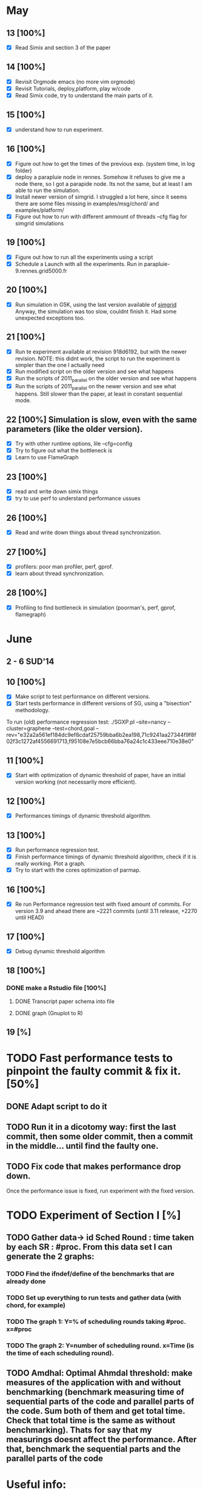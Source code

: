 #+STARTUP: logdone
* May
** 13 [100%]
   - [X] Read Simix and section 3 of the paper
** 14 [100%]
   - [X] Revisit Orgmode emacs (no more vim orgmode)
   - [X] Revisit Tutorials, deploy,platform, play w/code
   - [X] Read Simix code, try to understand the main parts of it.
** 15 [100%]
   - [X] understand how to run experiment.
** 16 [100%]
   - [X] Figure out how to get the times of the previous exp. (system time, in log folder)
   - [X] deploy a parapluie node in rennes. Somehow it refuses to give me a node there, so I got a parapide node. Its not the same, but at least I am able to run the simulation.
   - [X] Install newer version of simgrid. I struggled a lot here, since it seems there are some files missing in examples/msg/chord/ and examples/platform/
   - [X] Figure out how to run with different ammount of threads --cfg flag for simgrid simulations


** 19 [100%]
   - [X] Figure out how to run all the experiments using a script
   - [X] Schedule a Launch with all the experiments. Run in parapluie-9.rennes.grid5000.fr

** 20 [100%] 
   - [X] Run simulation in G5K, using the last version available of [[https://gforge.inria.fr/projects/simgrid/][simgrid]]
	 Anyway, the simulation was too slow, couldnt finish it. Had some unexpected exceptions too.

** 21 [100%]
   - [X] Run te experiment available at revision 918d6192, but with the newer revision. NOTE: this didnt work, the script to run the experiment is simpler than the one I actually need
   - [X] Run modified script on the older version and see what happens
   - [X] Run the scripts of 2011_parallel on the older version and see what happens
   - [X] Run the scripts of 2011_parallel on the newer version and see what happens. Still slower than the paper, at least in constant sequential mode.
** 22 [100%] Simulation is slow, even with the same parameters (like the older version). 
   - [X] Try with other runtime options, lile --cfg=config
   - [X] Try to figure out what the bottleneck is
   - [X] Learn to use FlameGraph
** 23 [100%]
   - [X] read and write down simix things
   - [X] try to use perf to understand performance ussues

     
** 26 [100%]
   - [X] Read and write down things about thread synchronization.
** 27 [100%]
   - [X] profilers: poor man profiler, perf, gprof.
   - [X] learn about thread synchronization.

** 28 [100%]
   - [X] Profiling to find bottleneck in simulation (poorman's, perf, gprof, flamegraph)
    
* June
** 2 - 6 SUD'14

** 10 [100%]
   - [X] Make script to test performance on different versions.
   - [X] Start tests performance in different versions of SG, using a "bisection" methodology.

To run (old) performance regression test: ./SGXP.pl --site=nancy --cluster=graphene --test=chord,goal --rev="e32a2a561ef184dc9ef8cdaf25759bba6b2ea198,71c9241aa27344f9f8f02f3c1272af4556691713,f95108e7e5bcb66bba76a24c1c433eee710e38e0"
** 11 [100%]
   - [X] Start with optimization of dynamic threshold of paper, have an initial version working (not necessarily more efficient).
** 12 [100%]
   - [X] Performances timings of dynamic threshold algorithm.
** 13 [100%]
   - [X] Run performance regression test.
   - [X] Finish performance timings of dynamic threshold algorithm, check if it is really working. Plot a graph.
   - [X] Try to start with the cores optimization of parmap.


** 16 [100%]
   - [X] Re run Performance regression test with fixed amount of commits. For version 3.9 and ahead there are ~2221 commits (until 3.11 release, +2270 until HEAD)
** 17 [100%]
   - [X] Debug dynamic threshold algorithm
** 18 [100%]
*** DONE make a Rstudio file [100%]
  CLOSED: [2014-06-18 Wed 13:57]
**** DONE Transcript paper schema into file
     CLOSED: [2014-06-18 Wed 17:02]
**** DONE graph (Gnuplot to R)
     CLOSED: [2014-06-18 Wed 17:02]
** 19 [%]
* TODO Fast performance tests to pinpoint the faulty commit & fix it. [50%]
** DONE Adapt script to do it
   CLOSED: [2014-06-18 Wed 17:01]
** TODO Run it in a dicotomy way: first the last commit, then some older commit, then a commit in the middle... until find the faulty one.
** TODO Fix code that makes performance drop down.
Once the performance issue is fixed, run experiment with the fixed version.
* TODO Experiment of Section I [%]
** TODO Gather data-> id Sched Round : time taken by each SR : #proc. From this data set I can generate the 2 graphs:
*** TODO Find the ifndef/define of the benchmarks that are already done
*** TODO Set up everything to run tests and gather data (with chord, for example)
*** TODO The graph 1: Y=% of scheduling rounds taking #proc. x=#proc
*** TODO The graph 2: Y=number of scheduling round. x=Time (is the time of each scheduling round).
** TODO Amdhal: Optimal Ahmdal threshold: make measures of the application with and without benchmarking (benchmark measuring time of sequential parts of the code and parallel parts of the code. Sum both of them and get total time. Check that total time is the same as without benchmarking). Thats for say that my measurings doesnt affect the performance. After that, benchmark the sequential parts and the parallel parts of the code

* Useful info:
** To run classical chord experiment
 New data:
           |              | constant |   |   |   |    |    | precise |   |   |   |    |    |
           | nodes\thread |        1 | 2 | 4 | 8 | 16 | 24 |       1 | 2 | 4 | 8 | 16 | 24 |
           |         1000 |          |   |   |   |    |    |         |   |   |   |    |    |
           |         3000 |          |   |   |   |    |    |         |   |   |   |    |    |
           |        10000 |          |   |   |   |    |    |         |   |   |   |    |    |
           |        30000 |          |   |   |   |    |    |         |   |   |   |    |    |
           |       100000 |          |   |   |   |    |    |         |   |   |   |    |    |
           |       300000 |          |   |   |   |    |    |         |   |   |   |    |    |
           |      1000000 |          |   |   |   |    |    |         |   |   |   |    |    |
           |      2000000 |          |   |   |   |    |    |         | ? |   |   |    |    |

   - Steps to connect to G5K and deploy SimGrid:
     1) connect to G5k, connect to Rennes, try to ask a parapluie node:
       oarsub -p "cluster='parapluie'" -l nodes=5,walltime=2 -I -t deploy
     2) apt-get update && apt-get install cmake make gcc git libboost-dev libgct++ libpcre3-dev linux-tools gdb liblua5.1-0-dev
     3) copy simgrid from Rennes frontend
     4) cmake -Denable_compile_optimizations=ON -Denable_supernovae=OFF -Denable_compile_warnings=OFF -Denable_debug=OFF -Denable_gtnets=OFF -Denable_jedule=OFF -Denable_latency_bound_tracking=OFF -Denable_lua=OFF -Denable_model-checking=OFF -Denable_smpi=OFF -Denable_tracing=OFF .
     5) make && make install && sudo chmod 777 /usr/local/lib/libsimgrid.so.<version_number>
     6) to run test, this should work:  ./testall.sh path/to/simgrid/ 3.11
     7) example run: ./chord One_cluster_nobb_1000_hosts.xml chord1000.xml --log=root.thres:critical --cfg=contexts/stack_size:16 --cfg=contexts/guard_size:0 --cfg=network/model:Constant --cfg=network/latency_factor:0.1
     8) Dont forget to modify script to copy logs to home folder (otherwise they will lay on the node, and they will be erased)
     9) To copy something from rennes to the deployed node: scp -r rtortilopez@rennes.grid5000.fr:path/to/file . 
** Profilers:
    1) perf record ./chord ...
    2) perf record -g -e cpu-clock ./chord and then:
    3) perf script | stackcollapse-perf.pl | flamegraph.pl > myapp.svg
    4) script gdb poorman profiler of Gabriel | stackcollapse-gdb.pl | flamegraph.pl > myapp.svg
    5) To copy from node to laptop: scp root@<node_number>.rennes.grid:~/SimGrid/examples/msg/chord/myapp.svg .
    6) poor man's profiler
    7) try with compilation flag -fno-omit-frame-pointer
** To run SG-PRT (Performance regression test):
repository: git+ssh://rtortilo@scm.gforge.inria.fr//gitroot/simgrid/simgrid-perf-reg-tests.git
1) set up a node somewhere.
2) apt-get update && apt-get install cmake make gcc git libboost-dev libgct++ libpcre3-dev linux-tools gdb r-base ruby gem . If possible, gem install rserve-client
3) To install libraries of R, use script download_r_packages.sh
4) Start Rserve daemon in R (library(Rserve); Rserve())
5) set number of commits wanted to analyze in SG-PRT.rb
6) ./SG-PRT.rb

* Paper
** Problem Analysis
  1) Optimal threshold for Amdhal. Which portion of the problem is paralellizable. Which not. Why is hard?(a)
     Two graphics: #SD vs. #process (b) && #SD vs. time(SD) (c)

** Find threshold between sequential/parallel
  1) test over real runs. not simulations (what would be real runs?)
  2) geometric mean (of..)
Once I get the basis threshold:
  3) adaptative algorithm to choose how many threads wake up in each round:
     This is what is already done (smx_ctx_*_runall):
        * if #proc<threshold  --> sequential
        * elif #proc>threshold  --> parallel
     Change threshold dinamically:
     There are timers already defined in the code, but they are not used to do this:
     * if #proc<thresh -->  sequential exec. (chrono) and then seq_time += chrono; seq_amount += #proc;
     * else ------------->  parallel exec. (crhono) and then par_time+=chrono; par_amount+=#proc;
     After 5 sched round:
                (a)                     (b)
     * if seq_time/seq_amount > par_time/par_amount THEN --thresh (c - coeff x a/b)
     * else ++thres
  4) parallel threshold of parmap in cache?
  5) Fast Init: save threshold on disk?

Versions of SimGrid:
SimGrid3.11.1 e32a2a561ef184dc9ef8cdaf25759bba6b2ea198
SimGrid3.8    71c9241aa27344f9f8f02f3c1272af4556691713
SimGrid3.9    f95108e7e5bcb66bba76a24c1c433eee710e38e0
SimGrid3.10

** Optimizations
  1) 
  2) implement parmap between N cores: maestroawake+(N-1)(default?); maestrosleep+(N)(how to sleep master. Check line where master work with its minions and then comment that line? that way master will not work?); maestro sleep+(N-1) (each one of those with busy waiters, futex and posix threads) #proc. (1-5 --> sequential; 6-20 --> 4busy waiters; 20-inf --> 16 busy waiter).
  3) parmap next. Not now.
  4) busy waiters with different #proc. (1-5 --> sequential; 6-20 --> 4busy waiters; 20-inf --> 16 busy waiter).
     Speedup is the same as parallel?
  Performance regression testing
  
** Hot topics task 5
1) we are near amdhal paralelism threshold, because there are no more things to paralellize.
2) we want to run in parallel not only the threads but also the events in each thread?
3) we want to find the independent events and run them in parallel.


